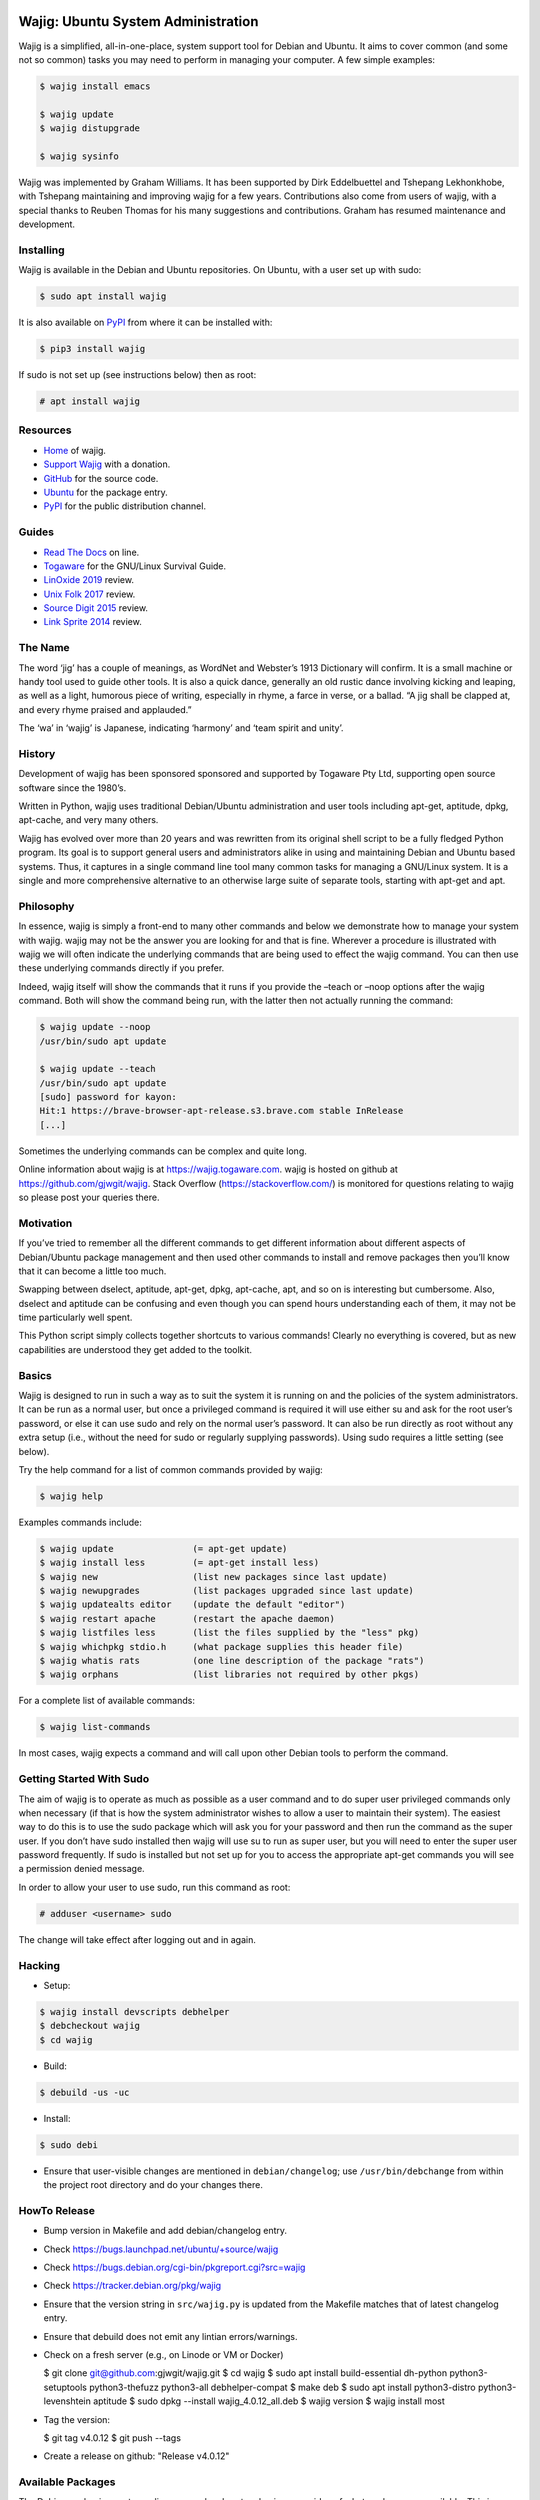 Wajig: Ubuntu System Administration
===================================

Wajig is a simplified, all-in-one-place, system support tool for Debian
and Ubuntu. It aims to cover common (and some not so common) tasks
you may need to perform in managing your computer. A few simple
examples:

.. code:: console

   $ wajig install emacs

   $ wajig update
   $ wajig distupgrade

   $ wajig sysinfo

Wajig was implemented by Graham Williams. It has been supported by Dirk
Eddelbuettel and Tshepang Lekhonkhobe, with Tshepang maintaining and
improving wajig for a few years. Contributions also come from users of
wajig, with a special thanks to Reuben Thomas for his many suggestions
and contributions. Graham has resumed maintenance and development.

Installing
----------

Wajig is available in the Debian and Ubuntu repositories. On Ubuntu,
with a user set up with sudo:

.. code:: consoles

   $ sudo apt install wajig

It is also available on `PyPI <https://pypi.org/project/wajig/>`__ from
where it can be installed with:

.. code:: console

   $ pip3 install wajig

If sudo is not set up (see instructions below) then as root:

.. code:: console

   # apt install wajig

Resources
---------

-  `Home <https://wajig.togaware.com>`__ of wajig.
-  `Support Wajig <https://togaware.com/gnulinux/>`__ with a donation.
-  `GitHub <https://github.com/gjwgit/wajig>`__ for the source code.
-  `Ubuntu <https://packages.ubuntu.com/wajig>`__ for the package entry.
-  `PyPI <https://pypi.org/project/wajig/>`__ for the public
   distribution channel.

Guides
------

-  `Read The Docs <https://wajig.readthedocs.io/en/latest/>`__ on line.
-  `Togaware <https://togaware.com/linux/survivor/wajig.html>`__ for the
   GNU/Linux Survival Guide.
-  `LinOxide
   2019 <https://linoxide.com/tools/wajig-package-management-debian/>`__
   review.
-  `Unix Folk
   2017 <https://www.unixmen.com/wajig-alternative-apt-package-manager/>`__
   review.
-  `Source Digit
   2015 <https://sourcedigit.com/16708-install-wajig-alternative-to-apt-package-manager-on-linux-ubuntu-15-04/>`__
   review.
-  `Link Sprite
   2014 <https://learn.linksprite.com/pcduino/linux-applications/wajig-simplyfying-ubuntu-debian-administration/>`__
   review.

The Name
--------

The word ‘jig’ has a couple of meanings, as WordNet and Webster’s 1913
Dictionary will confirm. It is a small machine or handy tool used to
guide other tools. It is also a quick dance, generally an old rustic
dance involving kicking and leaping, as well as a light, humorous piece
of writing, especially in rhyme, a farce in verse, or a ballad. “A jig
shall be clapped at, and every rhyme praised and applauded.”

The ‘wa’ in ‘wajig’ is Japanese, indicating ‘harmony’ and ‘team spirit
and unity’.

History
-------

Development of wajig has been sponsored sponsored and supported by
Togaware Pty Ltd, supporting open source software since the 1980’s.

Written in Python, wajig uses traditional Debian/Ubuntu administration
and user tools including apt-get, aptitude, dpkg, apt-cache, and very
many others.

Wajig has evolved over more than 20 years and was rewritten from its
original shell script to be a fully fledged Python program. Its goal is
to support general users and administrators alike in using and
maintaining Debian and Ubuntu based systems. Thus, it captures in a
single command line tool many common tasks for managing a GNU/Linux
system. It is a single and more comprehensive alternative to an
otherwise large suite of separate tools, starting with apt-get and apt.

Philosophy
----------

In essence, wajig is simply a front-end to many other commands and below
we demonstrate how to manage your system with wajig. wajig may not be
the answer you are looking for and that is fine. Wherever a procedure is
illustrated with wajig we will often indicate the underlying commands
that are being used to effect the wajig command. You can then use these
underlying commands directly if you prefer.

Indeed, wajig itself will show the commands that it runs if you provide
the –teach or –noop options after the wajig command. Both will show the
command being run, with the latter then not actually running the
command:

.. code:: console

   $ wajig update --noop
   /usr/bin/sudo apt update

   $ wajig update --teach
   /usr/bin/sudo apt update
   [sudo] password for kayon: 
   Hit:1 https://brave-browser-apt-release.s3.brave.com stable InRelease
   [...]

Sometimes the underlying commands can be complex and quite long.

Online information about wajig is at https://wajig.togaware.com. wajig
is hosted on github at https://github.com/gjwgit/wajig. Stack Overflow
(https://stackoverflow.com/) is monitored for questions relating to
wajig so please post your queries there.

Motivation
----------

If you’ve tried to remember all the different commands to get different
information about different aspects of Debian/Ubuntu package management
and then used other commands to install and remove packages then you’ll
know that it can become a little too much.

Swapping between dselect, aptitude, apt-get, dpkg, apt-cache, apt, and
so on is interesting but cumbersome. Also, dselect and aptitude can be
confusing and even though you can spend hours understanding each of
them, it may not be time particularly well spent.

This Python script simply collects together shortcuts to various
commands! Clearly no everything is covered, but as new capabilities are
understood they get added to the toolkit.

Basics
------

Wajig is designed to run in such a way as to suit the system it is
running on and the policies of the system administrators. It can be run
as a normal user, but once a privileged command is required it will use
either su and ask for the root user’s password, or else it can use sudo
and rely on the normal user’s password. It can also be run directly as
root without any extra setup (i.e., without the need for sudo or
regularly supplying passwords). Using sudo requires a little setting
(see below).

Try the help command for a list of common commands provided by wajig:

.. code:: console

   $ wajig help

Examples commands include:

.. code:: console

   $ wajig update               (= apt-get update)
   $ wajig install less         (= apt-get install less)
   $ wajig new                  (list new packages since last update)
   $ wajig newupgrades          (list packages upgraded since last update)
   $ wajig updatealts editor    (update the default "editor")
   $ wajig restart apache       (restart the apache daemon)
   $ wajig listfiles less       (list the files supplied by the "less" pkg)
   $ wajig whichpkg stdio.h     (what package supplies this header file)
   $ wajig whatis rats          (one line description of the package "rats")
   $ wajig orphans              (list libraries not required by other pkgs)

For a complete list of available commands:

.. code:: console

   $ wajig list-commands

In most cases, wajig expects a command and will call upon other Debian
tools to perform the command.

Getting Started With Sudo
-------------------------

The aim of wajig is to operate as much as possible as a user command and
to do super user privileged commands only when necessary (if that is how
the system administrator wishes to allow a user to maintain their
system). The easiest way to do this is to use the sudo package which
will ask you for your password and then run the command as the super
user. If you don’t have sudo installed then wajig will use su to run as
super user, but you will need to enter the super user password
frequently. If sudo is installed but not set up for you to access the
appropriate apt-get commands you will see a permission denied message.

In order to allow your user to use sudo, run this command as root:

.. code:: console

   # adduser <username> sudo

The change will take effect after logging out and in again.

Hacking
-------

-  Setup::

.. code:: console

   $ wajig install devscripts debhelper
   $ debcheckout wajig
   $ cd wajig

-  Build::

.. code:: console

   $ debuild -us -uc

-  Install::

.. code:: console

   $ sudo debi

-  Ensure that user-visible changes are mentioned in
   ``debian/changelog``; use ``/usr/bin/debchange`` from within the
   project root directory and do your changes there.

HowTo Release
-------------

-  Bump version in Makefile and add debian/changelog entry.

-  Check https://bugs.launchpad.net/ubuntu/+source/wajig

-  Check https://bugs.debian.org/cgi-bin/pkgreport.cgi?src=wajig

-  Check https://tracker.debian.org/pkg/wajig
   
-  Ensure that the version string in ``src/wajig.py`` is updated from
   the Makefile matches that of latest changelog entry.

-  Ensure that debuild does not emit any lintian errors/warnings.

- Check on a fresh server (e.g., on Linode or VM or Docker)

  $ git clone git@github.com:gjwgit/wajig.git
  $ cd wajig
  $ sudo apt install build-essential dh-python python3-setuptools python3-thefuzz python3-all debhelper-compat
  $ make deb
  $ sudo apt install python3-distro python3-levenshtein aptitude
  $ sudo dpkg --install wajig_4.0.12_all.deb
  $ wajig version
  $ wajig install most

- Tag the version:

  $ git tag v4.0.12
  $ git push --tags

- Create a release on github: "Release v4.0.12"

   
Available Packages
------------------

The Debian packaging system relies on your local system having some idea
of what packages are available. This is initialised when you install
your system. You will generally need to update this list of packages
with what is currently available from the Debian archives for
downloading. If you are staying with the stable release you generally
only need to update the list of available packages once. The following
command is used to update the information about what is available for
downloading:

.. code:: console

   $ wajig update                (apt update)

(In brackets after the wajig command is the underlying command that
wajig calls upon to perform the operation.)

This uses entries in the file /etc/apt/sources.list to know where to get
the list of available packages from and which release of Debian you wish
to follow. You can edit this file with:

$ wajig editsources ( /etc/apt/sources.list)

It will check if $VISUAL and $EDITOR are defined, and use the editors
defined there. If not, it will simply use /usr/bin/sensible-editor.

You need to understand the format of the file /etc/apt/sources.list as
explained in the manual page:

$ man sources.list

It is pretty straightforward and we will see examples in the next
section.

If you have a Debian CD-ROM or DVD-ROM then you can tell apt what is
available on it using:

$ wajig addcdrom

To add a Launchpad PPA (Personal Package Archive) repository (used by
Ubuntu) the ADD-REPO command can be used. For example, to add the daily
builds of Google’s Chromium browser, do the following:

$ wajig addrepo ppa:chromium-daily

If you want to check when you last did an update then:

$ wajig lastupdate

There are quite a few archives available and you can test for a good
connection to one with:

$ wajig searchapt

This will write a candidate sources.list in the current directory, which
you can then review and add to the system sources.list, if you wish,
with

$ wajig editsources

FINDING PACKAGES

To search for a particular packages, use:

$ wajig search (apt-cache –names-only)

This will only match a particular string with package names. If you want
a more comprehensive search, one that also searches for package
descriptions, use the “-v|–verbose” options.

To display the list of newly-available packages (after a cache update),
use:

$ wajig new

Note that after the first time you use update all packages will be
considered new! But after the next update the new packages are those
that were not in the available list from the previous update.

Some (and often many) of the packages that you already have installed on
your Debian system may have been upgraded in the archive since the last
time you performed an update. The following command will list these
packages:

$ wajig newupgrades

For a complete list of the packages you have installed but for which
there are newer versions available on the archive use:

$ wajig toupgrade

To check the version of any installed package and also the version
available from the archive previously (i.e., the last time, but one, you
performed an upgrade) and now (based on the last time you performed an
update), and to also see the so called Desired and Status flags of the
package, use:

$ wajig status (similar to dpkg -l)

Without a list of package names all installed packages will be listed.

A variation is to list the status of all packages with a given string in
their name:

$ wajig statussearch

To check for a particular package for which you might guess at part of
its name you can use:

$ wajig listnames (apt-cache pkgnames)

Without the string argument all known package names will be listed.

To list the names and current install status of all installed packages
then use:

$ wajig list

You can also list just the names of the packages installed with:

$ wajig list-installed

And if you are looking for a particular installed package with a name
containing a particular string then use:

$ wajig list-installed

To generate a list of packages, with version numbers, which you might
save to file, and then restore a system to just this list of packages at
a later stage, use:

$ wajig snapshot > snapshop-12dec04

Each package installs some collection of files in different places on
your system (e.g., in /usr/bin/, /usr/man/man1/ and usr/doc/). Sometimes
you like to see where those files go or even just view the list of files
installed. The command to use is:

$ wajig listfiles (dpkg –listfiles )

To list a one-line description for a package use:

$ wajig whatis

And to find which package supplies a given file use:

$ wajig whichpkg

and for a command (e.g., most):

$ wajig whichpkg $(which -p most)

For unofficial packages (i.e., you came across a package but it doesn’t
seem to be in Debian yet) search for a site with:

$ wajig searchpkg

The more detailed description of a package is available with:

$ wajig detail

Here, the package name can be replaced with a specific deb file.

The Debian changelog can be retrieved with:

$ wajig changelog

This command only displays changelog entries for upgradable packages. If
you want to display the entire changelog, use:

$ wajig changelog –verbose

It may be more practical to run the output through a pager:

$ wajig changelog –verbose \| pager

INSTALLING PACKAGES

To install a new package (or even to update an already installed
package) all you need do is:

$ wajig install (apt-get install)

(Instead of install you could equivalently say update.)

You can list multiple packages to install with the one command.

The install command will also accept a .deb file. So, for example, if
you have downloaded a Debian package file (with the .deb extension) you
can install it with:

$ wajig install <.deb file> (dpkg -i)

The .deb file will be searched for in both the current directory and in
the apt archive at /var/cache/apt/archive/.

You can list multiple .deb files to install.

If the .deb package file you wish to install is available on the
internet you can give its address and wajig will download then install
it:

$ wajig install
http://samfundet.no/debian/dists/woody/css/xine-dvd-css.deb

Sometimes you may want to install many packages by listing them in a
file, one per line. You can do this with:

$ wajig install –fileinput

The file of packages to install can conveniently be created from the
list of installed packages on another system with:

$ wajig listinstalled > (dpkg –get-selections)

UPGRADING PACKAGES

You can upgrade all installed packages with:

$ wajig upgrade (apt-get -u upgrade)

And you can upgrade all installed packages, remove those packages that
need to be removed (for various reasons, including issues to do with
dependencies) and install all newly required packages in the
distribution with:

$ wajig distupgrade (apt-get -u dist-upgrade)

Note that a dist-upgrade will potentially remove packages where
dependency checking indicates this is necessary. Important packages
(determined by the Priority specification which can be found using the
details command) will be upgraded even at the cost of downgrading other
(less important) packages.

If this is an issue for you then you should use the upgrade command
rather than dist-upgrade. This command will never remove or downgrade a
package.

To upgrade to a specific distribution (e.g., experimental) you can use:

# wajig distupgrade –dist experimental

Note that the mentioned distribution must also be mentioned in your
/etc/apt/sources.list file.

A neat trick with wajig is the ability to upgrade a collection of
packages all with the same version number to another common version
number:

$ wajig status \| grep 3.2.3-2 \| grep 3.3.0-1 \| cut -f1 > list $ wajig
installfile list

REMOVING PACKAGES

Once a package is installed you can remove it with:

$ wajig remove (apt-get remove)

Once again, you can list multiple packages to remove with the one
command.

A remove will not remove configuration files (in case you have done some
configuration of the package and later re-install the package). To get
rid of the configuation files as well use:

$ wajig purge (apt-get –purge remove)

DISPLAYING APT LOG

Whenever a package is installed, removed, upgraded, or downgraded with
either apt, aptitude, or synaptic, a log found at
/var/log/apt/history.log is updated. To display it, run:

$ wajig list-log (cat /var/log/apt/history.log)

CHECKING WHAT’S CHANGED BEFORE INSTALLING

When you install an updated package it is sometimes useful to know
what’s changed. The apt-listchanges package provides a mechanism whereby
when updating packages you will be given a chance to review the
changelog of the package and then decide whether to continue with the
upgrade. Simply install the apt-listchanges package to turn this feature
on.

INSTALLING ALIEN (RedHat/Fedora/CentOS) PACKAGES

RedHat has quite an installed base of users. Some packages (particularly
commercial packages) are available as RedHat packages (with the rpm
extension). These can usually be installed in Debian with little effort.
The alien package is required to convert the rpm into deb format which
can then be installed. This is taken care of by wajig:

$ wajig rpminstall gmyclient-0.0.91b-1.i386.rpm

PUTTING PACKAGES ON HOLD

Occasionally, and particularly if you are following the unstable
release, some packages are broken for various reasons. This was the case
with the package cdrecord in unstable. This package was compiled with
kernel 2.4.n and had some kernel specific issues that were done
differently with kernel 2.2.n. At compile time one or the other options
was chosen (but not both!). Thus the newer binary versions of cdrecord
would not run on a system using kernel 2.2.n. One solution is to build a
Debian package of cdrecord using the wajig build command. Another is to
reinstall an older version that worked and then place the package on
hold with:

$ wajig hold cdrecord

A wajig upgrade would not try to upgrade this package.

BUILDING PACKAGES

Sometimes the binary distribution of the package is configured or
compiled with options that don’t suit you. Or it may be compiled for a
more recent release than that which you are using and does not work for
your release. Normally you would then be left on your own to retrieve
the source of the package, configure and compile it, then install it
into /usr/local/. This is then outside of the Debian package management
system, which is just fine. But there are better solutions. One is to
tune a specific source package and build a Debian package from it. The
second is to specify general configuration options for your system and
then rebuild many packages with these options.

BUILDING PACKAGES FROM SOURCE

You can download the source code for any Debian package from the Debian
archive. You can then modify it and generate your own .deb file for
installation. To download the source of a Debian package you will need
deb-src lines in your /etc/apt/sources.list file, such as the following:

deb-src http://ftp.debian.org/debian unstable main contrib non-free

Generally you can add the ‘-src’ to copies of pre-existing ‘deb’ lines.

To retrieve and unpack a source Debian package use:

$ wajig source (apt-get source)

Note that you can list several packages and grab all of their sources.

The source command downloads a .tar.gz file and a .dsc file for the
package. The .tar.gz file contains the source code and associated files.
The .dsc file contains test information that is used by the packaging
system. The source command will also extract the contents of the .tar.gz
archive into a subdirectory consisting of the package name and version.

To go one step further and also configure, compile and generate a
default Debian .deb package from source code (useful if you need to
compile a package for your setup specifically) then use instead:

$ wajig build

This conveniently installs the needed build-dependencies for you.

If you need to modify the source in some way and rebuild a package:

$ wajig update $ wajig build ncftp $ dpkg-source -x ncftp_3.0.2-3.dsc $
cd ncftp-3.0.2 $ fakeroot dpkg-buildpackage -b -u

Note that for some packages, you will get permission-related build
errors. Replace ‘fakeroot’ with ‘sudo’ in such cases.

BUILD ARCHITECTURE-OPTIMISED PACKAGES

The apt-build package, a front-end to apt-get, provides a general
solution to build Debian packages tuned (or optimised) for your
architecture.

$ wajig install apt-build

You will be asked for some options, and these go into
/etc/apt/apt-build.conf:

build-dir = /var/cache/apt-build/build repository-dir =
/var/cache/apt-build/repository Olevel = -O2 march = -march=pentium4
mcpu = -mcpu=pentium4 options = " "

The built packages will be placed into /var/cache/apt-build/repository,
an can be accessed with the standard Debian package tools by adding the
following line to the top of /etc/apt/sources.list (which can be done
during the installation of apt-build:

deb file:/var/cache/apt-build/repository apt-build main

You will need deb-src entries in your /etc/apt/sources.list file to be
able to obtain the source packages.

Being a front-end to apt-get, your first apt-build command might be to
update the list of known available packages (particularly if you have
just added a deb-src entry to /etc/apt/sources.list), although the
following is equivalent:

$ wajig update

You can then start building packages:

$ sudo apt-build install most

You can manage a collection of packages to be recompiled and installed
instead of obtaining the default compiled versions. Create the file
/etc/apt/apt-build.list to contain a list of such packages and then:

$ sudo apt-build world

One way to get a full list of installed packages is:

# dpkg –get-selections \| awk ‘{if ($2 == “install”) print $1’ \\ >
/etc/apt/apt-build.list

Be sure to edit the list to remove, for example, gcc! Then a:

$ sudo apt-build world

will recompile and optimise all packages.

PINNING DISTRIBUTIONS

With the Debian packaging system you can specify that your packages come
by default from one distribution but you can override this with packages
from other distributions. The concept is called pinning and after it is
set up you can have, for example, testing as your default release and
then include unstable in /etc/apt/sources.list and install cdrecord from
unstable with:

# apt-get install cdrecord/unstable

The following /etc/apt/preferences makes apt-get use testing unless it
is overridden, even though there are entries for unstable in
/etc/apt/sources.list:

Package: \* Pin: release a=testing Pin-Priority: 900

Package: \* Pin: release o=Debian Pin-Priority: -10

RECONFIGURE PACKAGES

$ wajig reconfigure debconf (dpkg-reconfigure debconf)

An alternative where you can specify a particular front end to use for
the configurator is:

# dpkg-reconfigure –frontend=dialog debconf

SETTING DEFAULT APPLICATIONS

Debian has a system of alternatives for various commands (or
functionalities). For example, the editor command could be nano or nvi,
or one of a large number of alternative editors. You can update the
default for this command with:

$ wajig updatealts editor (update-alternatives –config editor)

Another common alternative is x-window-manager. You can get a list of
all alternatives with:

$ wajig listalts (ls /etc/alternatives/)

The information is maintained in the directory /etc/alternatives/.

BUGS

If you find a problem with your system and think it might be a bug, use:

$ wajig bug (reportbug)

This will allow you to view bugs recorded against packages and also
allow you to add a new bug report to the Debian bug reporting system.

Otherwise visit the Debian email lists at http://lists.debian.org/ and
search for the problem there. The advice one gets here is generally of
high quality.

MANAGING DAEMONS OR SERVICES

In addition to managing the installed packages wajig also allows you to
start, stop, reload, and restart services (which are often provided by
so called daemons—processes that run on your computer in the background
performing various functions on an on-going basis). The commands all
follow the same pattern:

$ wajig restart (/etc/init.d/ restart)

The start and stop commands are obvious. The restart command generally
performs a stop followed by a start. The reload command will ask the
daemon to reload its configuration files generally without stopping the
daemon, if this is possible. The services you can specifiy here depend
on what you have installed. Common services include:

apache Web server cron Regular task scheduler exim Email delivery system
gdm The Gnome Windows Display Manager (for logging on) ssh The Secure
Shell daemon

Generally, daemons are started at system boot time automatically.

ALTERNATIVE APPLICATIONS

Debian has a mechanism for dealing with applications that provide the
same functionality. We describe here how this mechanism works and how
you can use it to tune your installation.

If you have more than one variant of emacs installed (e.g., emacs19,
emacs20, and xemacs) then you can configure which one you get by default
with:

$ wajig updatealts emacs

You will be asked to choose from a list of alternatives.

To specify which window manager to use as the system default:

$ wajig updatealts x-window-manager

Suppose the window-manager you want to use as the default is not listed
as available. You can install it with:

update-alternatives –install /usr/bin/x-window-manager \\
=========================================================

::

                     x-window-manager /usr/bin/mywm PRIORITY

Where PRIORITY is a number higher than the highest existing priority for
the x-window-manager alternative. You can get a list of priorities with:

update-alternatives –display x-window-manager
=============================================

To remove a Window Manager:

update-alternatives –remove x-window-manager /usr/bin/mywm
==========================================================

PACKAGE ARCHIVES

Local Cache

When packages are installed from the Debian Archives the corresponding
deb files are stored in /var/cache/apt/archive. This can become quite
populated with older versions of packages and we can clean out these
older versions with:

$ wajig autoclean (apt-get autoclean)

Warning: It is sometimes useful to have older versions of packages
hanging around if you are tracking the unstable release. Sometimes the
newer versions of packages are broken and you need to revert to an older
version which may not be available from the Debian archives, but might
be in your local download archive.

If you get short of disk space then you might want to remove all the
downloaded deb files (not just the older versions of downloaded files)
with:

$ wajig clean (apt-get clean)

To remove files immediately after they have been installed edit
/etc/apt/apt.conf:

// Things that effect the APT dselect method DSelect { Clean “auto”; //
always|auto|prompt|never ;

Historic Packages

To obtain any package version that might have appeared in the archive
include http://snapshot.debian.net in your package sources list and the
name of the package you are interested in. To update your sources list
run:

$ wajig editsources

to add the following line:

deb http://snapshot.debian.net/archive pool sed

Then you can do, for example:

$ wajig available sed $ wajig install sed=4.1.2-1

MAINTAINING A DISTRIBUTION ARCHIVE

Downloaded Debian packages are placed into /var/cache/apt/archive. You
can have the files moved into a local hierarchy that mirrors a standard
Debian distribution hierarchy. Then you can point the
/etc/apt/sources.list to this local archive by using the file:// format.

To set up a local machine as a local (partial) mirror of the Debian
archive, wajig will use the apt-move package.

Edit /etc/apt-move.conf to set the DIST to match your system (default is
stable):

DIST=unstable

The wajig command move will then move any packages in your
/var/cache/apt/archives into the Debian mirror being created:

$ wajig move

You can actually create a complete mirror with:

# apt-move mirror

These commands place the packages into /mirrors/debian. To make it
available on your web server simply:

# cd /var/www # ln -s /mirrors pub

The file /etc/apt/sources.list can then be updated to point to the new
archive as the first place to check for packages (place this lines first
in the file):

deb http://athens/pub/debian unstable main contrib non-free

All of this might happen on your server (called athens in this example)
and other machines on your local network can then access the local
archive by adding the above line to /etc/apt/sources.list.

If your server is not the most up to date machine (since you may not
want to run the risk of your server becoming unstable), you can rsync
all packages in /var/cache/apt/archives on other machines to the server
and then run the move command on the server:

# rsync -vr friend:/var/cache/apt/archives/ /var/cache/apt/archives/ #
ssh friend wajig clean (apt-get clean) # wajig move (apt-move update)

In fact, on your server you could use the following Python script saved
to file /root/apt-archive.py to automate this for each of the hosts on
the network:

::

   #!/usr/bin/env python
   import os

   hosts = ['friend', 'cargo']
   archive = '/var/cache/apt/archives/'

   for h in hosts:
       os.system('rsync -vr %s:%s %s' % (h, archive, archive))
       os.system('ssh %s wajig clean' % h)

   os.system('wajig move')

Then set the script up to run:

# chmod u+x apt-archive.py

and run it as required:

# ./apt-archive.py

Depending on how you have ssh set up this may ask for your password for
each connection. To avoid this, you can use public/private keys with no
passphrase, and then the script could be run automatically using cron
each morning by copying the executable script to
/etc/cron.daily/apt-archive. (Scripts in /etc/cron.daily with a py
extension are not run, so be sure to rename the file as suggested here.)

Local Debian Package Cache

To set up a local Debian cache of deb files that you’ve created or
downloaded separately:

# mkdir -p /usr/local/cache/dists/local/local/binary-i386 # cp \*.deb
/usr/local/cache/dists/local/local/binary-i386 # cd /usr/local/cache #
dpkg-scanpackages dists/local/local/binary-i386 /dev/null \\ $
dists/local/local/binary-i386/Packages

Then add the following line to /etc/apt/sources.list:

deb file:/usr/local/cache local local

OTHER COMMANDS

These may work their way into wajig.

You can use the apt-get –download-only option of apt-get to download the
files for an install without actually unpacking and setting up the
packages. For example:

# wajig update # apt-get –download-only dist-upgrade

In this way you are able to leave the download unattended and when you
are ready you can monitor the unpacking and setup.

If things go wrong somewhere then apt may be able to help:

# apt-get –fix-broken dist-upgrade

but if things still don’t work, you may need to use dpkg directly to
remove and isntall packages.

Synchronising Two Installations

The package system maintains a list of all packages installed (and
de-installed). You can access this list, save it to a file, and use it
to mark those same packages for installation (or deinstallation) on
anther machine:

dpkg –get-selections > dpkg-selections
======================================

dpkg –set-selections < dpkg-selections
======================================

apt-get dselect-upgrade
=======================
